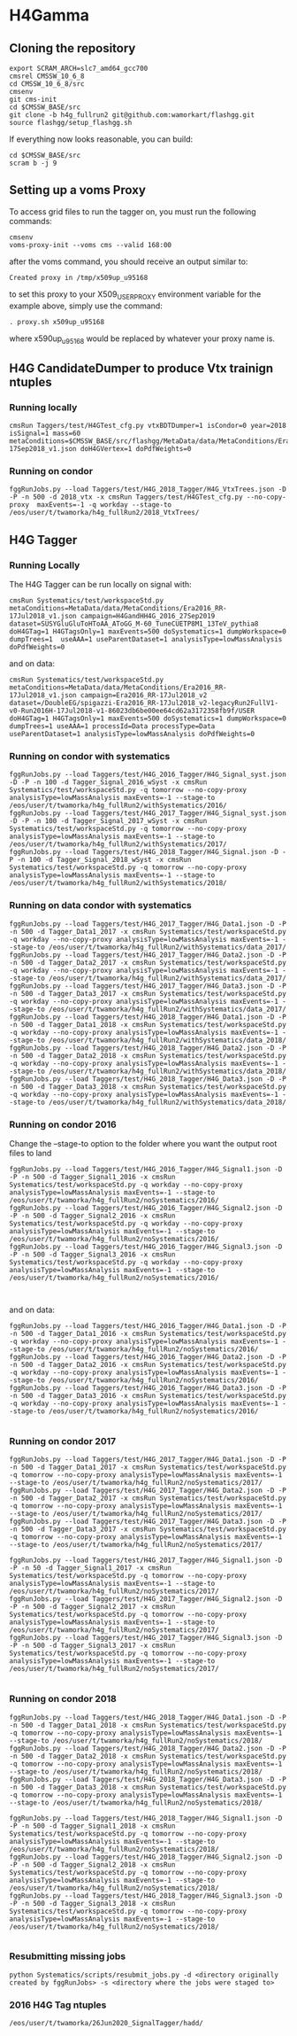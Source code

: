 * H4Gamma

** Cloning the repository


   #+BEGIN_EXAMPLE
   export SCRAM_ARCH=slc7_amd64_gcc700
   cmsrel CMSSW_10_6_8
   cd CMSSW_10_6_8/src
   cmsenv
   git cms-init
   cd $CMSSW_BASE/src
   git clone -b h4g_fullrun2 git@github.com:wamorkart/flashgg.git
   source flashgg/setup_flashgg.sh
   #+END_EXAMPLE

   If everything now looks reasonable, you can build:
   #+BEGIN_EXAMPLE
   cd $CMSSW_BASE/src
   scram b -j 9
   #+END_EXAMPLE

** Setting up a voms Proxy

To access grid files to run the tagger on, you must run the following commands:

    #+BEGIN_EXAMPLE
    cmsenv
    voms-proxy-init --voms cms --valid 168:00
    #+END_EXAMPLE

after the voms command, you should receive an output similar to:

    #+BEGIN_EXAMPLE
    Created proxy in /tmp/x509up_u95168
    #+END_EXAMPLE

to set this proxy to your X509_USER_PROXY environment variable for the example above, simply use the command:

    #+BEGIN_EXAMPLE
    . proxy.sh x509up_u95168
    #+END_EXAMPLE

where x590up_u95168 would be replaced by whatever your proxy name is.


** H4G CandidateDumper to produce Vtx trainign ntuples

*** Running locally
    #+BEGIN_EXAMPLE
    cmsRun Taggers/test/H4GTest_cfg.py vtxBDTDumper=1 isCondor=0 year=2018 isSignal=1 mass=60 metaConditions=$CMSSW_BASE/src/flashgg/MetaData/data/MetaConditions/Era2018_RR-17Sep2018_v1.json doH4GVertex=1 doPdfWeights=0
    #+END_EXAMPLE

*** Running on condor
      #+BEGIN_EXAMPLE
      fggRunJobs.py --load Taggers/test/H4G_2018_Tagger/H4G_VtxTrees.json -D -P -n 500 -d 2018_vtx -x cmsRun Taggers/test/H4GTest_cfg.py --no-copy-proxy  maxEvents=-1 -q workday --stage-to /eos/user/t/twamorka/h4g_fullRun2/2018_VtxTrees/
      #+END_EXAMPLE


** H4G Tagger

*** Running Locally

The H4G Tagger can be run locally on signal with:

    #+BEGIN_EXAMPLE
    cmsRun Systematics/test/workspaceStd.py metaConditions=MetaData/data/MetaConditions/Era2016_RR-17Jul2018_v1.json campaign=H4GandHH4G_2016_27Sep2019 dataset=SUSYGluGluToHToAA_AToGG_M-60_TuneCUETP8M1_13TeV_pythia8 doH4GTag=1 H4GTagsOnly=1 maxEvents=500 doSystematics=1 dumpWorkspace=0 dumpTrees=1  useAAA=1 useParentDataset=1 analysisType=lowMassAnalysis doPdfWeights=0
    #+END_EXAMPLE

and on data:
    #+BEGIN_EXAMPLE
    cmsRun Systematics/test/workspaceStd.py metaConditions=MetaData/data/MetaConditions/Era2016_RR-17Jul2018_v1.json campaign=Era2016_RR-17Jul2018_v2 dataset=/DoubleEG/spigazzi-Era2016_RR-17Jul2018_v2-legacyRun2FullV1-v0-Run2016H-17Jul2018-v1-86023db6be00ee64cd62a3172358fb9f/USER doH4GTag=1 H4GTagsOnly=1 maxEvents=500 doSystematics=1 dumpWorkspace=0 dumpTrees=1 useAAA=1 processId=Data processType=Data useParentDataset=1 analysisType=lowMassAnalysis doPdfWeights=0
    #+END_EXAMPLE

*** Running on condor with systematics
    #+BEGIN_EXAMPLE
    fggRunJobs.py --load Taggers/test/H4G_2016_Tagger/H4G_Signal_syst.json -D -P -n 100 -d Tagger_Signal_2016_wSyst -x cmsRun Systematics/test/workspaceStd.py -q tomorrow --no-copy-proxy analysisType=lowMassAnalysis maxEvents=-1 --stage-to /eos/user/t/twamorka/h4g_fullRun2/withSystematics/2016/
    fggRunJobs.py --load Taggers/test/H4G_2017_Tagger/H4G_Signal_syst.json -D -P -n 100 -d Tagger_Signal_2017_wSyst -x cmsRun Systematics/test/workspaceStd.py -q tomorrow --no-copy-proxy analysisType=lowMassAnalysis maxEvents=-1 --stage-to /eos/user/t/twamorka/h4g_fullRun2/withSystematics/2017/
    fggRunJobs.py --load Taggers/test/H4G_2018_Tagger/H4G_Signal.json -D -P -n 100 -d Tagger_Signal_2018_wSyst -x cmsRun Systematics/test/workspaceStd.py -q tomorrow --no-copy-proxy analysisType=lowMassAnalysis maxEvents=-1 --stage-to /eos/user/t/twamorka/h4g_fullRun2/withSystematics/2018/
    #+END_EXAMPLE

*** Running on data condor with systematics
    #+BEGIN_EXAMPLE
    fggRunJobs.py --load Taggers/test/H4G_2017_Tagger/H4G_Data1.json -D -P -n 500 -d Tagger_Data1_2017 -x cmsRun Systematics/test/workspaceStd.py -q workday --no-copy-proxy analysisType=lowMassAnalysis maxEvents=-1 --stage-to /eos/user/t/twamorka/h4g_fullRun2/withSystematics/data_2017/
    fggRunJobs.py --load Taggers/test/H4G_2017_Tagger/H4G_Data2.json -D -P -n 500 -d Tagger_Data2_2017 -x cmsRun Systematics/test/workspaceStd.py -q workday --no-copy-proxy analysisType=lowMassAnalysis maxEvents=-1 --stage-to /eos/user/t/twamorka/h4g_fullRun2/withSystematics/data_2017/
    fggRunJobs.py --load Taggers/test/H4G_2017_Tagger/H4G_Data3.json -D -P -n 500 -d Tagger_Data3_2017 -x cmsRun Systematics/test/workspaceStd.py -q workday --no-copy-proxy analysisType=lowMassAnalysis maxEvents=-1 --stage-to /eos/user/t/twamorka/h4g_fullRun2/withSystematics/data_2017/
    fggRunJobs.py --load Taggers/test/H4G_2018_Tagger/H4G_Data1.json -D -P -n 500 -d Tagger_Data1_2018 -x cmsRun Systematics/test/workspaceStd.py -q workday --no-copy-proxy analysisType=lowMassAnalysis maxEvents=-1 --stage-to /eos/user/t/twamorka/h4g_fullRun2/withSystematics/data_2018/
    fggRunJobs.py --load Taggers/test/H4G_2018_Tagger/H4G_Data2.json -D -P -n 500 -d Tagger_Data2_2018 -x cmsRun Systematics/test/workspaceStd.py -q workday --no-copy-proxy analysisType=lowMassAnalysis maxEvents=-1 --stage-to /eos/user/t/twamorka/h4g_fullRun2/withSystematics/data_2018/
    fggRunJobs.py --load Taggers/test/H4G_2018_Tagger/H4G_Data3.json -D -P -n 500 -d Tagger_Data3_2018 -x cmsRun Systematics/test/workspaceStd.py -q workday --no-copy-proxy analysisType=lowMassAnalysis maxEvents=-1 --stage-to /eos/user/t/twamorka/h4g_fullRun2/withSystematics/data_2018/
    #+END_EXAMPLE
*** Running on condor 2016

   Change the --stage-to option to the folder where you want the output root files to land

    #+BEGIN_EXAMPLE
    fggRunJobs.py --load Taggers/test/H4G_2016_Tagger/H4G_Signal1.json -D -P -n 500 -d Tagger_Signal1_2016 -x cmsRun Systematics/test/workspaceStd.py -q workday --no-copy-proxy analysisType=lowMassAnalysis maxEvents=-1 --stage-to /eos/user/t/twamorka/h4g_fullRun2/noSystematics/2016/
    fggRunJobs.py --load Taggers/test/H4G_2016_Tagger/H4G_Signal2.json -D -P -n 500 -d Tagger_Signal2_2016 -x cmsRun Systematics/test/workspaceStd.py -q workday --no-copy-proxy analysisType=lowMassAnalysis maxEvents=-1 --stage-to /eos/user/t/twamorka/h4g_fullRun2/noSystematics/2016/
    fggRunJobs.py --load Taggers/test/H4G_2016_Tagger/H4G_Signal3.json -D -P -n 500 -d Tagger_Signal3_2016 -x cmsRun Systematics/test/workspaceStd.py -q workday --no-copy-proxy analysisType=lowMassAnalysis maxEvents=-1 --stage-to /eos/user/t/twamorka/h4g_fullRun2/noSystematics/2016/


    #+END_EXAMPLE

and on data:
    #+BEGIN_EXAMPLE
    fggRunJobs.py --load Taggers/test/H4G_2016_Tagger/H4G_Data1.json -D -P -n 500 -d Tagger_Data1_2016 -x cmsRun Systematics/test/workspaceStd.py -q workday --no-copy-proxy analysisType=lowMassAnalysis maxEvents=-1 --stage-to /eos/user/t/twamorka/h4g_fullRun2/noSystematics/2016/
    fggRunJobs.py --load Taggers/test/H4G_2016_Tagger/H4G_Data2.json -D -P -n 500 -d Tagger_Data2_2016 -x cmsRun Systematics/test/workspaceStd.py -q workday --no-copy-proxy analysisType=lowMassAnalysis maxEvents=-1 --stage-to /eos/user/t/twamorka/h4g_fullRun2/noSystematics/2016/
    fggRunJobs.py --load Taggers/test/H4G_2016_Tagger/H4G_Data3.json -D -P -n 500 -d Tagger_Data3_2016 -x cmsRun Systematics/test/workspaceStd.py -q workday --no-copy-proxy analysisType=lowMassAnalysis maxEvents=-1 --stage-to /eos/user/t/twamorka/h4g_fullRun2/noSystematics/2016/

    #+END_EXAMPLE

*** Running on condor 2017

    #+BEGIN_EXAMPLE
    fggRunJobs.py --load Taggers/test/H4G_2017_Tagger/H4G_Data1.json -D -P -n 500 -d Tagger_Data1_2017 -x cmsRun Systematics/test/workspaceStd.py -q tomorrow --no-copy-proxy analysisType=lowMassAnalysis maxEvents=-1 --stage-to /eos/user/t/twamorka/h4g_fullRun2/noSystematics/2017/
    fggRunJobs.py --load Taggers/test/H4G_2017_Tagger/H4G_Data2.json -D -P -n 500 -d Tagger_Data2_2017 -x cmsRun Systematics/test/workspaceStd.py -q tomorrow --no-copy-proxy analysisType=lowMassAnalysis maxEvents=-1 --stage-to /eos/user/t/twamorka/h4g_fullRun2/noSystematics/2017/
    fggRunJobs.py --load Taggers/test/H4G_2017_Tagger/H4G_Data3.json -D -P -n 500 -d Tagger_Data3_2017 -x cmsRun Systematics/test/workspaceStd.py -q tomorrow --no-copy-proxy analysisType=lowMassAnalysis maxEvents=-1 --stage-to /eos/user/t/twamorka/h4g_fullRun2/noSystematics/2017/

    fggRunJobs.py --load Taggers/test/H4G_2017_Tagger/H4G_Signal1.json -D -P -n 50 -d Tagger_Signal1_2017 -x cmsRun Systematics/test/workspaceStd.py -q tomorrow --no-copy-proxy analysisType=lowMassAnalysis maxEvents=-1 --stage-to /eos/user/t/twamorka/h4g_fullRun2/noSystematics/2017/
    fggRunJobs.py --load Taggers/test/H4G_2017_Tagger/H4G_Signal2.json -D -P -n 500 -d Tagger_Signal2_2017 -x cmsRun Systematics/test/workspaceStd.py -q tomorrow --no-copy-proxy analysisType=lowMassAnalysis maxEvents=-1 --stage-to /eos/user/t/twamorka/h4g_fullRun2/noSystematics/2017/
    fggRunJobs.py --load Taggers/test/H4G_2017_Tagger/H4G_Signal3.json -D -P -n 500 -d Tagger_Signal3_2017 -x cmsRun Systematics/test/workspaceStd.py -q tomorrow --no-copy-proxy analysisType=lowMassAnalysis maxEvents=-1 --stage-to /eos/user/t/twamorka/h4g_fullRun2/noSystematics/2017/

    #+END_EXAMPLE

*** Running on condor 2018

    #+BEGIN_EXAMPLE
    fggRunJobs.py --load Taggers/test/H4G_2018_Tagger/H4G_Data1.json -D -P -n 500 -d Tagger_Data1_2018 -x cmsRun Systematics/test/workspaceStd.py -q tomorrow --no-copy-proxy analysisType=lowMassAnalysis maxEvents=-1 --stage-to /eos/user/t/twamorka/h4g_fullRun2/noSystematics/2018/
    fggRunJobs.py --load Taggers/test/H4G_2018_Tagger/H4G_Data2.json -D -P -n 500 -d Tagger_Data2_2018 -x cmsRun Systematics/test/workspaceStd.py -q tomorrow --no-copy-proxy analysisType=lowMassAnalysis maxEvents=-1 --stage-to /eos/user/t/twamorka/h4g_fullRun2/noSystematics/2018/
    fggRunJobs.py --load Taggers/test/H4G_2018_Tagger/H4G_Data3.json -D -P -n 500 -d Tagger_Data3_2018 -x cmsRun Systematics/test/workspaceStd.py -q tomorrow --no-copy-proxy analysisType=lowMassAnalysis maxEvents=-1 --stage-to /eos/user/t/twamorka/h4g_fullRun2/noSystematics/2018/

    fggRunJobs.py --load Taggers/test/H4G_2018_Tagger/H4G_Signal1.json -D -P -n 500 -d Tagger_Signal1_2018 -x cmsRun Systematics/test/workspaceStd.py -q tomorrow --no-copy-proxy analysisType=lowMassAnalysis maxEvents=-1 --stage-to /eos/user/t/twamorka/h4g_fullRun2/noSystematics/2018/
    fggRunJobs.py --load Taggers/test/H4G_2018_Tagger/H4G_Signal2.json -D -P -n 500 -d Tagger_Signal2_2018 -x cmsRun Systematics/test/workspaceStd.py -q tomorrow --no-copy-proxy analysisType=lowMassAnalysis maxEvents=-1 --stage-to /eos/user/t/twamorka/h4g_fullRun2/noSystematics/2018/
    fggRunJobs.py --load Taggers/test/H4G_2018_Tagger/H4G_Signal3.json -D -P -n 500 -d Tagger_Signal3_2018 -x cmsRun Systematics/test/workspaceStd.py -q tomorrow --no-copy-proxy analysisType=lowMassAnalysis maxEvents=-1 --stage-to /eos/user/t/twamorka/h4g_fullRun2/noSystematics/2018/

    #+END_EXAMPLE

*** Resubmitting missing jobs
    #+BEGIN_EXAMPLE
    python Systematics/scripts/resubmit_jobs.py -d <directory originally created by fggRunJobs> -s <directory where the jobs were staged to>
    #+END_EXAMPLE

*** 2016 H4G Tag ntuples
    #+BEGIN_EXAMPLE
    /eos/user/t/twamorka/26Jun2020_SignalTagger/hadd/
    #+END_EXAMPLE

